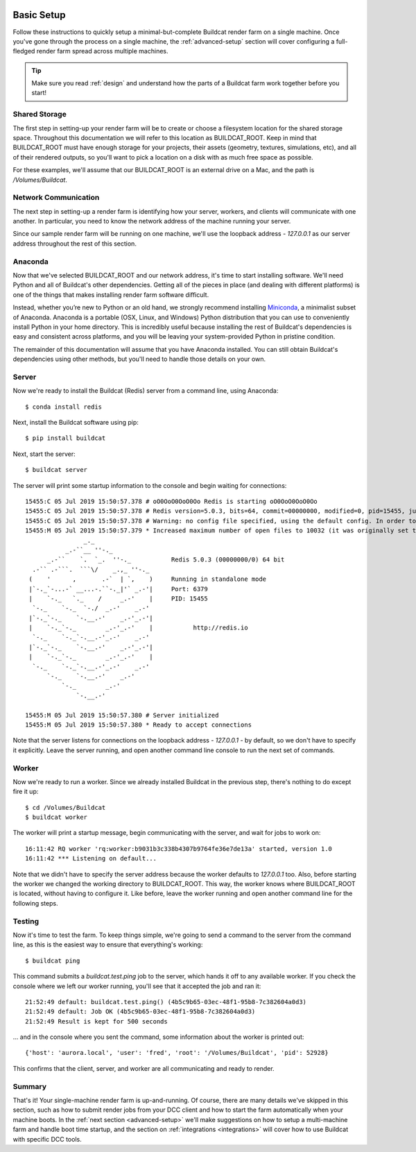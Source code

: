 .. image:: ../artwork/buildcat.png
  :width: 200px
  :align: right

.. _basic-setup:

Basic Setup
===========

Follow these instructions to quickly setup a minimal-but-complete Buildcat
render farm on a single machine. Once you've gone through the process on a
single machine, the :ref:`advanced-setup` section will cover configuring a
full-fledged render farm spread across multiple machines.

.. tip::
    Make sure you read :ref:`design` and understand how the parts of a Buildcat
    farm work together before you start!

Shared Storage
--------------

The first step in setting-up your render farm will be to create or choose a
filesystem location for the shared storage space.  Throughout this
documentation we will refer to this location as BUILDCAT_ROOT.  Keep in mind
that BUILDCAT_ROOT must have enough storage for your projects, their assets
(geometry, textures, simulations, etc), and all of their rendered outputs, so
you'll want to pick a location on a disk with as much free space as possible.

For these examples, we'll assume that our BUILDCAT_ROOT is an external drive
on a Mac, and the path is `/Volumes/Buildcat`.

Network Communication
---------------------

The next step in setting-up a render farm is identifying how your server, workers,
and clients will communicate with one another.  In particular, you need to know
the network address of the machine running your server.

Since our sample render farm will be running on one machine, we'll use the
loopback address - `127.0.0.1` as our server address throughout the rest of
this section.

Anaconda
--------

Now that we've selected BUILDCAT_ROOT and our network address, it's time to start
installing software.  We'll need Python and all of Buildcat's other dependencies.
Getting all of the pieces in place (and dealing with different platforms) is one of
the things that makes installing render farm software difficult.

Instead, whether you’re new to Python or an old hand, we strongly recommend
installing `Miniconda <https://docs.conda.io/en/latest/miniconda.html>`_, a
minimalist subset of Anaconda.  Anaconda is a portable (OSX, Linux, and
Windows) Python distribution that you can use to conveniently install Python in
your home directory.  This is incredibly useful because installing the rest of
Buildcat's dependencies is easy and consistent across platforms, and you will
be leaving your system-provided Python in pristine condition.

The remainder of this documentation will assume that you have Anaconda
installed.  You can still obtain Buildcat's dependencies using other methods,
but you'll need to handle those details on your own.

Server
------

Now we're ready to install the Buildcat (Redis) server from a command line,
using Anaconda::

    $ conda install redis

Next, install the Buildcat software using pip::

    $ pip install buildcat

Next, start the server::

    $ buildcat server

The server will print some startup information to the console and begin waiting
for connections::

    15455:C 05 Jul 2019 15:50:57.378 # oO0OoO0OoO0Oo Redis is starting oO0OoO0OoO0Oo
    15455:C 05 Jul 2019 15:50:57.378 # Redis version=5.0.3, bits=64, commit=00000000, modified=0, pid=15455, just started
    15455:C 05 Jul 2019 15:50:57.378 # Warning: no config file specified, using the default config. In order to specify a config file use redis-server /path/to/redis.conf
    15455:M 05 Jul 2019 15:50:57.379 * Increased maximum number of open files to 10032 (it was originally set to 256).
                    _._
               _.-``__ ''-._
          _.-``    `.  `_.  ''-._           Redis 5.0.3 (00000000/0) 64 bit
      .-`` .-```.  ```\/    _.,_ ''-._
     (    '      ,       .-`  | `,    )     Running in standalone mode
     |`-._`-...-` __...-.``-._|'` _.-'|     Port: 6379
     |    `-._   `._    /     _.-'    |     PID: 15455
      `-._    `-._  `-./  _.-'    _.-'
     |`-._`-._    `-.__.-'    _.-'_.-'|
     |    `-._`-._        _.-'_.-'    |           http://redis.io
      `-._    `-._`-.__.-'_.-'    _.-'
     |`-._`-._    `-.__.-'    _.-'_.-'|
     |    `-._`-._        _.-'_.-'    |
      `-._    `-._`-.__.-'_.-'    _.-'
          `-._    `-.__.-'    _.-'
              `-._        _.-'
                  `-.__.-'

    15455:M 05 Jul 2019 15:50:57.380 # Server initialized
    15455:M 05 Jul 2019 15:50:57.380 * Ready to accept connections

Note that the server listens for connections on the loopback address -
`127.0.0.1` - by default, so we don't have to specify it explicitly.  Leave the
server running, and open another command line console to run the next set of
commands.

Worker
------

Now we're ready to run a worker.  Since we already installed Buildcat in the
previous step, there's nothing to do except fire it up::

    $ cd /Volumes/Buildcat
    $ buildcat worker

The worker will print a startup message, begin communicating with the server,
and wait for jobs to work on::

    16:11:42 RQ worker 'rq:worker:b9031b3c338b4307b9764fe36e7de13a' started, version 1.0
    16:11:42 *** Listening on default...

Note that we didn't have to specify the server address because the worker
defaults to `127.0.0.1` too.  Also, before starting the worker we changed the
working directory to BUILDCAT_ROOT.  This way, the worker knows where
BUILDCAT_ROOT is located, without having to configure it.  Like before, leave
the worker running and open another command line for the following steps.

Testing
-------

Now it's time to test the farm.  To keep things simple, we're going to send a
command to the server from the command line, as this is the easiest way to
ensure that everything's working::

    $ buildcat ping

This command submits a `buildcat.test.ping` job to the server, which hands it off to any
available worker.  If you check the console where we left our worker running, you'll see that it
accepted the job and ran it::

    21:52:49 default: buildcat.test.ping() (4b5c9b65-03ec-48f1-95b8-7c382604a0d3)
    21:52:49 default: Job OK (4b5c9b65-03ec-48f1-95b8-7c382604a0d3)
    21:52:49 Result is kept for 500 seconds

... and in the console where you sent the command, some information about the worker
is printed out::

    {'host': 'aurora.local', 'user': 'fred', 'root': '/Volumes/Buildcat', 'pid': 52928}

This confirms that the client, server, and worker are all communicating and
ready to render.

Summary
-------

That's it!  Your single-machine render farm is up-and-running.  Of course,
there are many details we've skipped in this section, such as how to submit
render jobs from your DCC client and how to start the farm automatically when
your machine boots.  In the :ref:`next section <advanced-setup>` we'll make
suggestions on how to setup a multi-machine farm and handle boot time startup,
and the section on :ref:`integrations <integrations>` will cover how to use
Buildcat with specific DCC tools.
